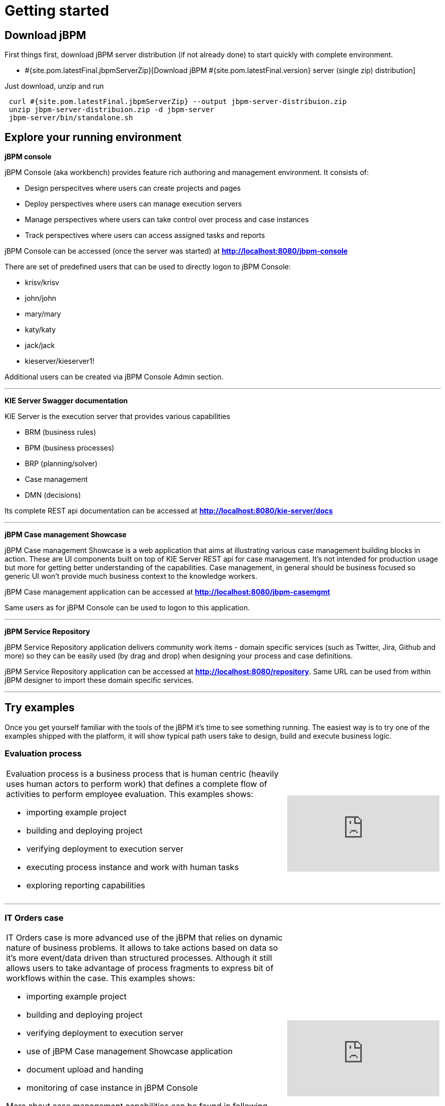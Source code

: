 = Getting started
:awestruct-description: Getting started guide for jBPM. Start quickly and easily.
:awestruct-layout: normalBase
:awestruct-priority: 1.0
:page-interpolate: true
:showtitle:

== Download jBPM

First things first, download jBPM server distribution (if not already done) to start quickly with complete environment.

* #{site.pom.latestFinal.jbpmServerZip}[Download jBPM #{site.pom.latestFinal.version} server (single zip) distribution]

Just download, unzip and run

[source,bash]
----
 curl #{site.pom.latestFinal.jbpmServerZip} --output jbpm-server-distribuion.zip
 unzip jbpm-server-distribuion.zip -d jbpm-server
 jbpm-server/bin/standalone.sh
----

== Explore your running environment

*jBPM console*

jBPM Console (aka workbench) provides feature rich authoring and management environment. It consists of:

- Design perspecitves where users can create projects and pages
- Deploy perspectives where users can manage execution servers
- Manage perspectives where users can take control over process and case instances
- Track perspectives where users can access assigned tasks and reports

jBPM Console can be accessed (once the server was started) at http://localhost:8080/jbpm-console[*http://localhost:8080/jbpm-console*]

There are set of predefined users that can be used to directly logon to jBPM Console:

- krisv/krisv
- john/john
- mary/mary
- katy/katy
- jack/jack
- kieserver/kieserver1!

Additional users can be created via jBPM Console Admin section.

'''

*KIE Server Swagger documentation*

KIE Server is the execution server that provides various capabilities

- BRM (business rules)
- BPM (business processes)
- BRP (planning/solver)
- Case management
- DMN (decisions)

Its complete REST api documentation can be accessed at http://localhost:8080/kie-server/docs[*http://localhost:8080/kie-server/docs*]

'''

*jBPM Case management Showcase*

jBPM Case management Showcase is a web application that aims at illustrating various case management building blocks in action. These
are UI components built on top of KIE Server REST api for case management. It's not intended for production usage but more for getting better
understanding of the capabilities.
Case management, in general should be business focused so generic UI won't provide much business context to the knowledge workers.

jBPM Case management application can be accessed at http://localhost:8080/jbpm-casemgmt[*http://localhost:8080/jbpm-casemgmt*]

Same users as for jBPM Console can be used to logon to this application.

'''

*jBPM Service Repository*

jBPM Service Repository application delivers community work items - domain specific services (such as Twitter, Jira, Github and more)
so they can be easily used (by drag and drop) when designing your process and case definitions.

jBPM Service Repository application can be accessed at http://localhost:8080/repository[*http://localhost:8080/repository*].
Same URL can be used from within jBPM designer to import these domain specific services.

'''


== Try examples

Once you get yourself familiar with the tools of the jBPM it's time to see something running. The easiest way is to try one of the examples
shipped with the platform, it will show typical path users take to design, build and execute business logic.

=== Evaluation process


[cols="8a,4a", frame=none]
|===
|Evaluation process is a business process that is human centric (heavily uses human actors to perform work) that defines a complete flow of
activities to perform employee evaluation. This examples shows:

- importing example project
- building and deploying project
- verifying deployment to execution server
- executing process instance and work with human tasks
- exploring reporting capabilities

|video::-fxL2iioPRI[youtube]
|===

'''

=== IT Orders case

[cols="8a,4a", frame=none]
|===
|IT Orders case is more advanced use of the jBPM that relies on dynamic nature of business problems. It allows to take actions based on
data so it's more event/data driven than structured processes. Although it still allows users to take advantage of process fragments
to express bit of workflows within the case. This examples shows:

* importing example project
* building and deploying project
* verifying deployment to execution server
* use of jBPM Case management Showcase application
* document upload and handing
* monitoring of case instance in jBPM Console

More about case management capabilities can be found in following articles

- http://mswiderski.blogspot.com/2016/10/case-management-jbpm-v7-part-1.html[Introduction to jBPM Case Management]
- http://mswiderski.blogspot.com/2016/10/case-management-jbpm-v7-part-2-working.html[Working with case data]
- http://mswiderski.blogspot.com/2016/10/case-management-jbpm-v7-part-3-dynamic.html[Working with dynamic activities]

|video::jtYY5jVD9T0[youtube]
|===

'''

== Build your project from scratch

[cols="8a,4a", frame=none]
|===
|Building new project from scratch can give you an option to have a clean start where you design your process or case
to fit your needs. This example shows:

* creating new project
* creating new asset - business process
* build and deploy to execution server
* execute process instance

|video::pdgj0hrF5rc[youtube]
|===

'''

== Switch to another database

jBPM runs by default with H2 database with file storage - located under <JBOSS_HOME>/standalone/data/jbpm-db

Users can switch to another database very easily by invoking a script located in <JBOSS_HOME>/bin.

=== To switch to MySQL use following command when server is stopped

[source,bash]
----
<JBOSS_HOME>/bin/jboss-cli.sh --file=jbpm-mysql-config.cli      (Unix / Linux)

<JBOSS_HOME>\bin\jboss-cli.bat --file=jbpm-mysql-config.cli     (Windows)

----

=== To switch to PostgreSQL use following command when server is stopped

[source,bash]
----

<JBOSS_HOME>/bin/jboss-cli.sh --file=jbpm-postgres-config.cli      (Unix / Linux)

<JBOSS_HOME>\bin\jboss-cli.bat --file=jbpm-postgres-config.cli     (Windows)

----

These scripts assume that database is installed and some default configuration is present:

- host -> localhost
- port -> 3306 for MySQL and 5432 for PostgreSQL
- database name -> jbpm
- user name -> jbpm
- password -> jbpm

in case the values are not correct, edit them in the script files jbpm-mysql-config.cli for MySQL
and jbpm-postgres-config.cli for PostgreSQL - in both scripts values to be updated are on line 17.

There is H2 script as well to go back to defaults.

After running the script the only thing that is needed is to start the server.
